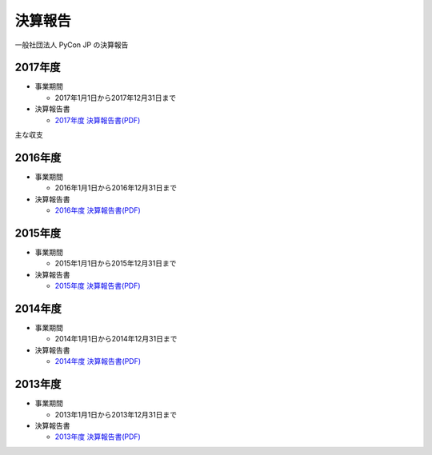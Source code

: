 =============================
決算報告
=============================

一般社団法人 PyCon JP の決算報告

2017年度
================

- 事業期間

  - 2017年1月1日から2017年12月31日まで

- 決算報告書

  - `2017年度 決算報告書(PDF)`__

.. __: https://drive.google.com/file/d/0BzmtypRXAd8zTTFlV3A4c3pzelJneTZqY0FLcnJ2X3dUYnpB/view

主な収支

.. list-table::
   :header-rows: 1
   :stub-columns: 1

   - - イベント名
     - 予算（支出予定額）
     - 実際（マイナス値は収入）
     - 予実差（予算-実際）

   - - PyCon JP 2017
     - 0円
     - -400万円
     - +400万円

   - - Python Boot Camp
     - 70万円
     - 26万円（参加収入で支出減）
     - +44万円

   - 地域PyCon

     - 30万円
     - 0円（実施なし）
     - +30万円（未消化）

   - その他コミュニティ支援

     - 15万円
     - 5万円（実施1件）
     - +10万円（未消化）

   - 法人諸経費

     - 40万円
     - 37万円（会計等外注費、税金）
     - +3万円

   - PyCon APACへの支援

     - 0円
     - 60万円
     - -60万円

   - 海外渡航支援

     - 0円
     - 0円
     - 0円

2016年度
================

- 事業期間

  - 2016年1月1日から2016年12月31日まで

- 決算報告書

  - `2016年度 決算報告書(PDF)`__

.. __: https://drive.google.com/file/d/0BzmtypRXAd8zNDU1clM1NTkwdzVXNkZWVl9JTTdhblJKZUdR/view

2015年度
================

- 事業期間

  - 2015年1月1日から2015年12月31日まで

- 決算報告書

  - `2015年度 決算報告書(PDF)`__

.. __: https://drive.google.com/file/d/0BzmtypRXAd8zMGM0ekFsQXozVUU/view?usp=sharing

2014年度
================

- 事業期間

  - 2014年1月1日から2014年12月31日まで

- 決算報告書

  - `2014年度 決算報告書(PDF)`__

.. __: https://drive.google.com/file/d/0B1BfIa_vXAlsZVYtVXgtaHBHbHoyVXR4ZmxkNko2bTU4M0Vv/view?usp=sharing


2013年度
================

- 事業期間

  - 2013年1月1日から2013年12月31日まで

- 決算報告書

  - `2013年度 決算報告書(PDF)`__

.. __: https://drive.google.com/file/d/0BzmtypRXAd8zakExYTVmRzJuRW9Uc3FGUkp3bFR2WVRiYVFv/view?usp=sharing

